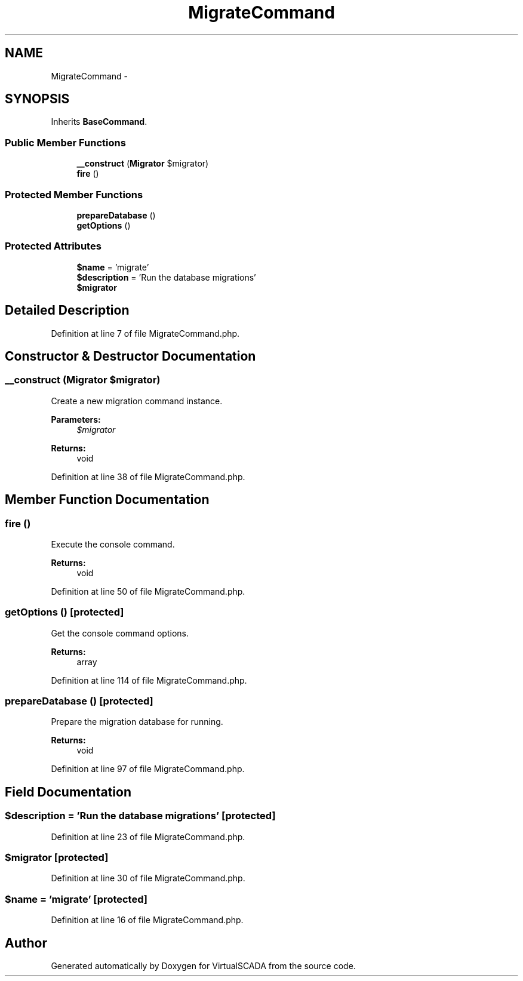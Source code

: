 .TH "MigrateCommand" 3 "Tue Apr 14 2015" "Version 1.0" "VirtualSCADA" \" -*- nroff -*-
.ad l
.nh
.SH NAME
MigrateCommand \- 
.SH SYNOPSIS
.br
.PP
.PP
Inherits \fBBaseCommand\fP\&.
.SS "Public Member Functions"

.in +1c
.ti -1c
.RI "\fB__construct\fP (\fBMigrator\fP $migrator)"
.br
.ti -1c
.RI "\fBfire\fP ()"
.br
.in -1c
.SS "Protected Member Functions"

.in +1c
.ti -1c
.RI "\fBprepareDatabase\fP ()"
.br
.ti -1c
.RI "\fBgetOptions\fP ()"
.br
.in -1c
.SS "Protected Attributes"

.in +1c
.ti -1c
.RI "\fB$name\fP = 'migrate'"
.br
.ti -1c
.RI "\fB$description\fP = 'Run the database migrations'"
.br
.ti -1c
.RI "\fB$migrator\fP"
.br
.in -1c
.SH "Detailed Description"
.PP 
Definition at line 7 of file MigrateCommand\&.php\&.
.SH "Constructor & Destructor Documentation"
.PP 
.SS "__construct (\fBMigrator\fP $migrator)"
Create a new migration command instance\&.
.PP
\fBParameters:\fP
.RS 4
\fI$migrator\fP 
.RE
.PP
\fBReturns:\fP
.RS 4
void 
.RE
.PP

.PP
Definition at line 38 of file MigrateCommand\&.php\&.
.SH "Member Function Documentation"
.PP 
.SS "fire ()"
Execute the console command\&.
.PP
\fBReturns:\fP
.RS 4
void 
.RE
.PP

.PP
Definition at line 50 of file MigrateCommand\&.php\&.
.SS "getOptions ()\fC [protected]\fP"
Get the console command options\&.
.PP
\fBReturns:\fP
.RS 4
array 
.RE
.PP

.PP
Definition at line 114 of file MigrateCommand\&.php\&.
.SS "prepareDatabase ()\fC [protected]\fP"
Prepare the migration database for running\&.
.PP
\fBReturns:\fP
.RS 4
void 
.RE
.PP

.PP
Definition at line 97 of file MigrateCommand\&.php\&.
.SH "Field Documentation"
.PP 
.SS "$description = 'Run the database migrations'\fC [protected]\fP"

.PP
Definition at line 23 of file MigrateCommand\&.php\&.
.SS "$migrator\fC [protected]\fP"

.PP
Definition at line 30 of file MigrateCommand\&.php\&.
.SS "$\fBname\fP = 'migrate'\fC [protected]\fP"

.PP
Definition at line 16 of file MigrateCommand\&.php\&.

.SH "Author"
.PP 
Generated automatically by Doxygen for VirtualSCADA from the source code\&.
